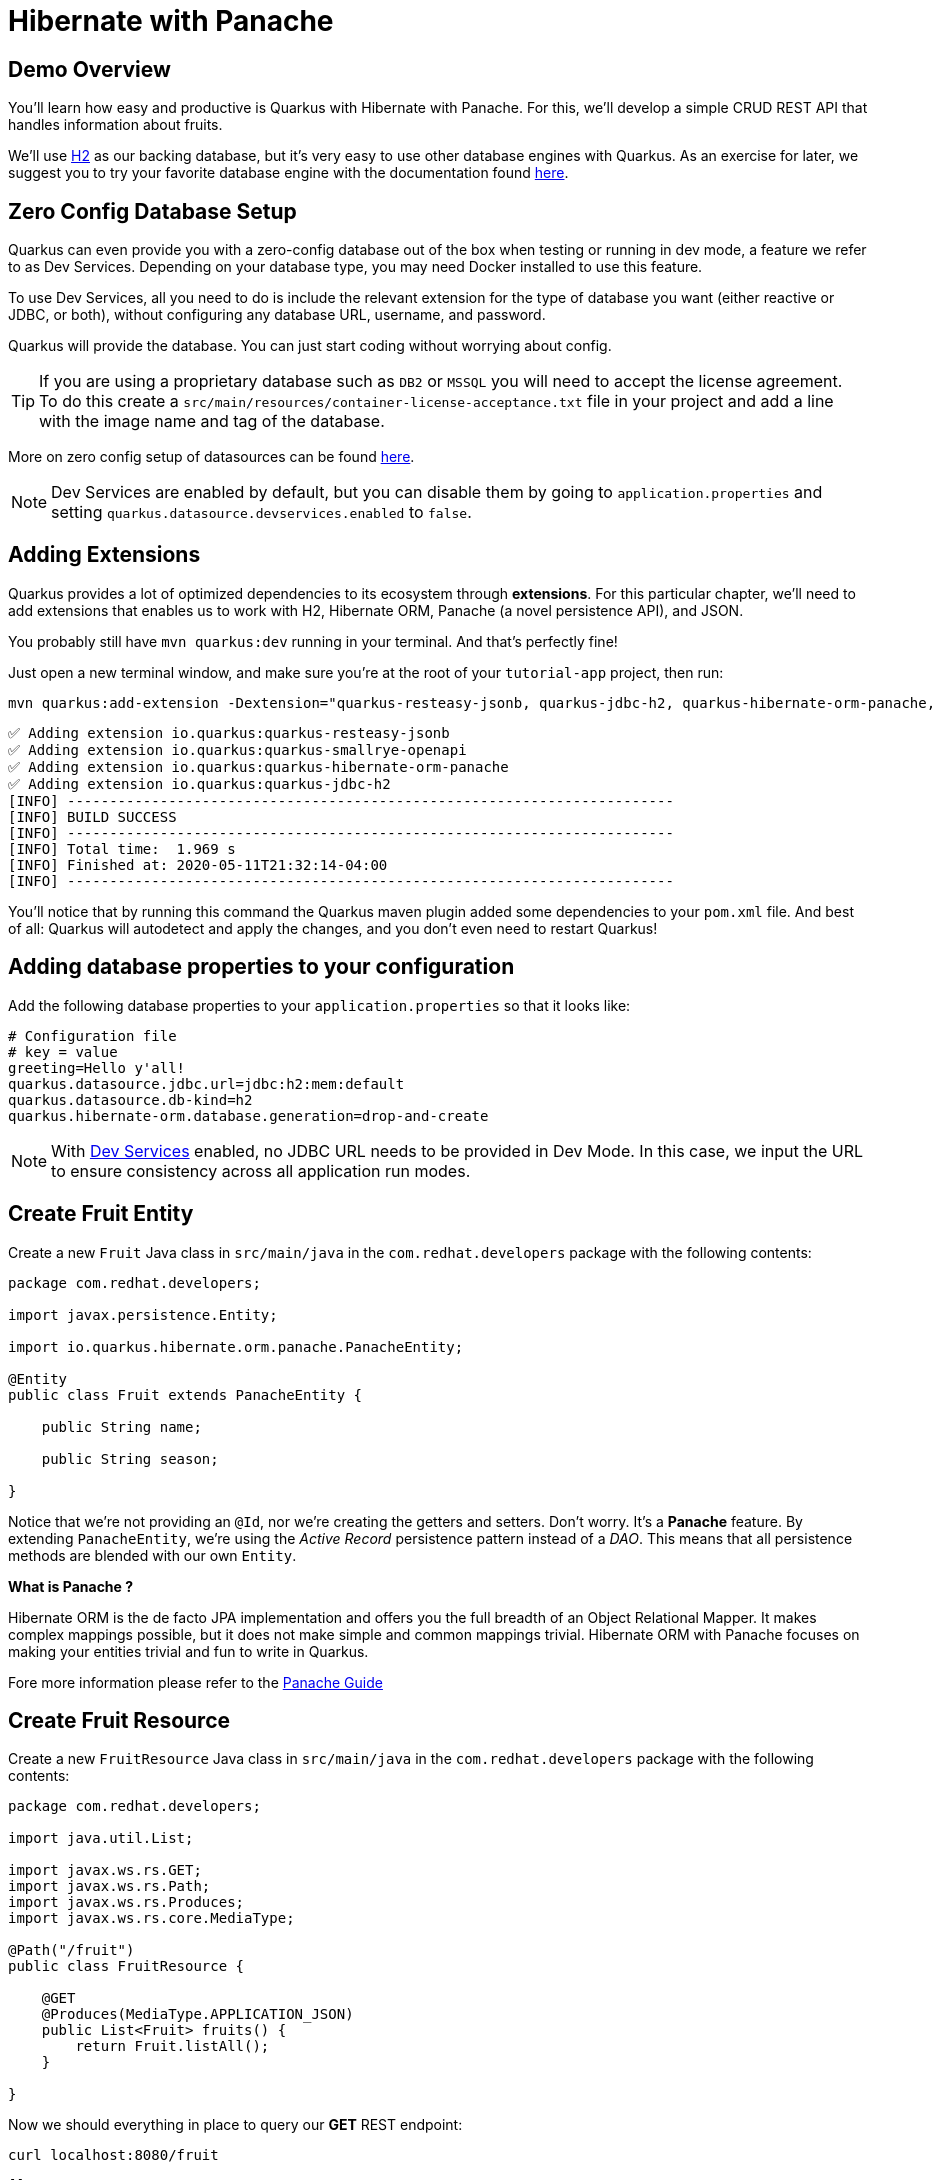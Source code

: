 = Hibernate with Panache

:project-name: tutorial-app

[#quarkusp-demo-overview]
== Demo Overview 

You'll learn how easy and productive is Quarkus with Hibernate with Panache. For this, we'll develop a simple CRUD REST API that handles information about fruits.

We'll use http://www.h2database.com[H2,window="_blank"] as our backing database, but it's very easy to use other database engines with Quarkus. As an exercise for later, we suggest you to try your favorite database engine with the documentation found https://quarkus.io/guides/datasource[here,window="_blank"].

[reftext="Dev Services"]
== Zero Config Database Setup

Quarkus can even provide you with a zero-config database out of the box when testing or running in dev mode, a feature we refer to as Dev Services. Depending on your database type, you may need Docker installed to use this feature.


To use Dev Services, all you need to do is include the relevant extension for the type of database you want (either reactive or JDBC, or both), without configuring any database URL, username, and password. 

Quarkus will provide the database. You can just start coding without worrying about config.

TIP: If you are using a proprietary database such as `DB2` or `MSSQL` you will need to accept the license agreement. To do this create a `src/main/resources/container-license-acceptance.txt` file in your project and add a line with the image name and tag of the database. 

More on zero config setup of datasources can be found https://quarkus.io/guides/datasource#dev-services[here].

NOTE: Dev Services are enabled by default, but you can disable them by going to `application.properties` and setting `quarkus.datasource.devservices.enabled` to `false`.

== Adding Extensions

Quarkus provides a lot of optimized dependencies to its ecosystem through *extensions*. For this particular chapter, we'll need to add extensions that enables us to work with H2, Hibernate ORM, Panache (a novel persistence API), and JSON.

You probably still have `mvn quarkus:dev` running in your terminal. And that's perfectly fine!

Just open a new terminal window, and make sure you're at the root of your `{project-name}` project, then run:

[.console-input]
[source,bash]
----
mvn quarkus:add-extension -Dextension="quarkus-resteasy-jsonb, quarkus-jdbc-h2, quarkus-hibernate-orm-panache, quarkus-smallrye-openapi"
----

[.console-output]
[source,text]
----
✅ Adding extension io.quarkus:quarkus-resteasy-jsonb
✅ Adding extension io.quarkus:quarkus-smallrye-openapi
✅ Adding extension io.quarkus:quarkus-hibernate-orm-panache
✅ Adding extension io.quarkus:quarkus-jdbc-h2
[INFO] ------------------------------------------------------------------------
[INFO] BUILD SUCCESS
[INFO] ------------------------------------------------------------------------
[INFO] Total time:  1.969 s
[INFO] Finished at: 2020-05-11T21:32:14-04:00
[INFO] ------------------------------------------------------------------------
----

You'll notice that by running this command the Quarkus maven plugin added some dependencies to your `pom.xml` file. And best of all: Quarkus will autodetect and apply the changes, and you don't even need to restart Quarkus!

== Adding database properties to your configuration

Add the following database properties to your `application.properties` so that it looks like:

[#quarkuspdb-update-props]
[.console-input]
[source,config,subs="+macros,+attributes"]
----
# Configuration file
# key = value
greeting=Hello y'all!
quarkus.datasource.jdbc.url=jdbc:h2:mem:default
quarkus.datasource.db-kind=h2
quarkus.hibernate-orm.database.generation=drop-and-create
----

NOTE: With <<Dev Services>> enabled, no JDBC URL needs to be provided in Dev Mode. In this case, we input the URL to ensure consistency across all application run modes.

== Create Fruit Entity

Create a new `Fruit` Java class in `src/main/java` in the `com.redhat.developers` package with the following contents:

[.console-input]
[source,java]
----
package com.redhat.developers;

import javax.persistence.Entity;

import io.quarkus.hibernate.orm.panache.PanacheEntity;

@Entity
public class Fruit extends PanacheEntity {
    
    public String name;

    public String season;
    
}
----

Notice that we're not providing an `@Id`, nor we're creating the getters and setters. Don't worry. It's a *Panache* feature. By extending `PanacheEntity`, we're using the _Active Record_ persistence pattern instead of a _DAO_. This means that all persistence methods are blended with our own `Entity`.

****

**What is Panache ?**

Hibernate ORM is the de facto JPA implementation and offers you the full breadth of an Object Relational Mapper. It makes complex mappings possible, but it does not make simple and common mappings trivial. Hibernate ORM with Panache focuses on making your entities trivial and fun to write in Quarkus.

Fore more information please refer to the https://quarkus.io/guides/hibernate-orm-panache-guide[Panache Guide, window="_blank"]

****

== Create Fruit Resource

Create a new `FruitResource` Java class in `src/main/java` in the `com.redhat.developers` package with the following contents:

[.console-input]
[source,java]
----
package com.redhat.developers;

import java.util.List;

import javax.ws.rs.GET;
import javax.ws.rs.Path;
import javax.ws.rs.Produces;
import javax.ws.rs.core.MediaType;

@Path("/fruit")
public class FruitResource {
    
    @GET
    @Produces(MediaType.APPLICATION_JSON)
    public List<Fruit> fruits() {
        return Fruit.listAll();
    }

}
----

Now we should everything in place to query our *GET* REST endpoint:

[.console-input]
[source,bash]
----
curl localhost:8080/fruit
----

[.console-output]
[source,text]
----
[]
----

We have an empty JSON array as the response, which is expected, since our database is currently empty.

=== Adding a POST endpoint

Let's change our `FruitResource` class to also contain a *POST* REST endpoint:

[.console-input]
[source,java]
----
package com.redhat.developers;

import java.util.List;

import javax.transaction.Transactional;
import javax.ws.rs.Consumes;
import javax.ws.rs.GET;
import javax.ws.rs.POST;
import javax.ws.rs.Path;
import javax.ws.rs.Produces;
import javax.ws.rs.core.MediaType;
import javax.ws.rs.core.Response;
import javax.ws.rs.core.Response.Status;

@Path("/fruit")
public class FruitResource {
    
    @GET
    @Produces(MediaType.APPLICATION_JSON)
    public List<Fruit> fruits() {
        return Fruit.listAll();
    }

    @Transactional
    @POST
    @Consumes(MediaType.APPLICATION_JSON)
    @Produces(MediaType.APPLICATION_JSON)
    public Response newFruit(Fruit fruit) {
        fruit.id = null;
        fruit.persist();
        return Response.status(Status.CREATED).entity(fruit).build();
    }

}
----

Now you can insert a new fruit by using `curl`: 

[.console-input]
[source,bash]
----
curl -d '{"name": "Banana", "season": "Summer"}' -H "Content-Type: application/json" http://localhost:8080/fruit
----

[.console-output]
[source,text]
----
{"id":1,"name":"Banana","season":"Summer"}
----

Now if you refresh your browser pointing to http://localhost:8080/fruit[window=_blank], you should see a response like:

[.console-output]
[source,json]
----
[
  {
    "id": 1,
    "name": "Banana",
    "season": "Summer"
  }
]
----

== Creating custom finders

We're using H2, which is an in-memory database. This means that every time Quarkus restarts, we'll lose all the information we have provided.

To provide some meaningful results for our custom finder, let's create some initial data to be populated to our database.

Create the file `import.sql` in the folder `src/main/resources` with the following content:

[.console-input]
[source,sql]
----
INSERT INTO Fruit(id,name,season) VALUES (nextval('hibernate_sequence'),'Mango','Spring');
INSERT INTO Fruit(id,name,season) VALUES (nextval('hibernate_sequence'),'Strawberry','Spring');
INSERT INTO Fruit(id,name,season) VALUES (nextval('hibernate_sequence'),'Orange','Winter');
INSERT INTO Fruit(id,name,season) VALUES (nextval('hibernate_sequence'),'Lemon','Winter');
INSERT INTO Fruit(id,name,season) VALUES (nextval('hibernate_sequence'),'Blueberry','Summer');
INSERT INTO Fruit(id,name,season) VALUES (nextval('hibernate_sequence'),'Banana','Summer');
INSERT INTO Fruit(id,name,season) VALUES (nextval('hibernate_sequence'),'Watermelon','Summer');
INSERT INTO Fruit(id,name,season) VALUES (nextval('hibernate_sequence'),'Apple','Fall');
INSERT INTO Fruit(id,name,season) VALUES (nextval('hibernate_sequence'),'Pear','Fall');
----

And append the following configuration in `application.properties`:

[#quarkuspdb-update-props]
[.console-input]
[source,config,subs="+macros,+attributes"]
----
quarkus.hibernate-orm.sql-load-script=import.sql
----

Now if you refresh your browser pointing to http://localhost:8080/fruit[window=_blank], you should see a response like:

[.console-output]
[source,json]
----
[
  {
    "id": 1,
    "name": "Mango",
    "season": "Spring"
  },
  {
    "id": 2,
    "name": "Strawberry",
    "season": "Spring"
  },
  {
    "id": 3,
    "name": "Orange",
    "season": "Winter"
  },
  {
    "id": 4,
    "name": "GrapeFruit",
    "season": "Winter"
  },
  {
    "id": 5,
    "name": "Blueberry",
    "season": "Summer"
  },
  {
    "id": 6,
    "name": "Banana",
    "season": "Summer"
  },
  {
    "id": 7,
    "name": "Plum",
    "season": "Summer"
  },
  {
    "id": 8,
    "name": "Apple",
    "season": "Fall"
  },
  {
    "id": 9,
    "name": "Grapes",
    "season": "Fall"
  }
]
----


[TIP]
====
You can add different `import.sql` files based on the application profile. 

For example: in dev mode, you 
can use the configuration `quarkus.hibernate-orm.sql-load-script=import-dev.sql`, 
while in production mode you can use `quarkus.hibernate-orm.sql-load-script=import-prod.sql`.
====

== Adding a custom finder to the `Fruit` Entity

Update the `Fruit` class to contain a finder method `findBySeason` like: 

[#quarkusp-find-fruits]
[.console-input]
[source,java]
----
package com.redhat.developers;

import java.util.List;

import javax.persistence.Entity;

import io.quarkus.hibernate.orm.panache.PanacheEntity;

@Entity
public class Fruit extends PanacheEntity {
    
    public String name;

    public String season;

    public static List<Fruit> findBySeason(String season) {
        return find("season", season).list();
    }
    
}
----

== Update the GET REST endpoint to use a QueryParam

Update the `FruitResource` class by changing the `fruits` method to use a `@QueryParam`:

[.console-input]
[source,java]
----
package com.redhat.developers;

import java.util.List;

import javax.transaction.Transactional;
import javax.ws.rs.Consumes;
import javax.ws.rs.GET;
import javax.ws.rs.POST;
import javax.ws.rs.Path;
import javax.ws.rs.Produces;
import javax.ws.rs.QueryParam;
import javax.ws.rs.core.MediaType;
import javax.ws.rs.core.Response;
import javax.ws.rs.core.Response.Status;

@Path("/fruit")
public class FruitResource {
    
    @GET
    @Produces(MediaType.APPLICATION_JSON)
    public List<Fruit> fruits(@QueryParam("season") String season) {
        if (season != null) {
            return Fruit.findBySeason(season);
        }
        return Fruit.listAll();
    }

    @Transactional
    @POST
    @Consumes(MediaType.APPLICATION_JSON)
    @Produces(MediaType.APPLICATION_JSON)
    public Response newFruit(Fruit fruit) {
        fruit.id = null;
        fruit.persist();
        return Response.status(Status.CREATED).entity(fruit).build();
    }

}
----

Let's try to filter only the fruits with the *Summer* season:

[.console-input]
[source,bash]
----
curl localhost:8080/fruit?season=Summer
----

[.console-output]
[source,json]
----
[
  {
    "id": 5,
    "name": "Blueberry",
    "season": "Summer"
  },
  {
    "id": 6,
    "name": "Banana",
    "season": "Summer"
  },
  {
    "id": 7,
    "name": "Watermelon",
    "season": "Summer"
  }
]
----

== Using Repository instead of ActiveRecord pattern

Is `PanacheEntity` too opinionated for you? Maybe you prefer the traditional *Repository* pattern? Don't worry: we got you covered.

Panache also helps you to create Repositories.

Create the `FruitRepository` Java class in `src/main/java` in the `com.redhat.developers` package with the following contents:

[.console-input]
[source,java]
----
package com.redhat.developers;

import java.util.List;

import javax.enterprise.context.ApplicationScoped;

import io.quarkus.hibernate.orm.panache.PanacheRepository;

@ApplicationScoped
public class FruitRepository implements PanacheRepository<Fruit> {
    
    public List<Fruit> findBySeason(String season) {
        return find("upper(season)", season.toUpperCase()).list();
    }
    
}
----

Now you can make an case-insensitive search for fruits belonging to a specific season.

== Update FruitResource to use FruitRepository

Now let's update our `FruitResource` class to use the `FruitRepository` we just created:

[.console-input]
[source,java]
----
package com.redhat.developers;

import java.util.List;

import javax.transaction.Transactional;
import javax.ws.rs.Consumes;
import javax.ws.rs.GET;
import javax.ws.rs.POST;
import javax.ws.rs.Path;
import javax.ws.rs.Produces;
import javax.ws.rs.QueryParam;
import javax.ws.rs.core.MediaType;
import javax.ws.rs.core.Response;
import javax.ws.rs.core.Response.Status;

import io.quarkus.logging.Log;

@Path("/fruit")
public class FruitResource {
   
    FruitRepository fruitRepository;

    public FruitResource(FruitRepository fruitRepository) {
        this.fruitRepository = fruitRepository;
    }

    @GET
    @Produces(MediaType.APPLICATION_JSON)
    public List<Fruit> fruits(@QueryParam("season") String season) {
        if (season != null) {
            Log.infof("Searching for %s fruits", season);
            return fruitRepository.findBySeason(season);
        }
        return Fruit.listAll();
    }

    @Transactional
    @POST
    @Consumes(MediaType.APPLICATION_JSON)
    @Produces(MediaType.APPLICATION_JSON)
    public Response create(Fruit fruit) {
        fruit.id = null;
        fruit.persist();
        return Response.status(Status.CREATED).entity(fruit).build();
    }

}
----

Let's try again to filter only the fruits with the *Spring* season:

[.console-input]
[source,bash]
----
curl localhost:8080/fruit?season=Spring
----

[.console-output]
[source,json]
----
[
  {
    "id": 1,
    "name": "Mango",
    "season": "Spring"
  },
  {
    "id": 2,
    "name": "Strawberry",
    "season": "Spring"
  }
]
----
